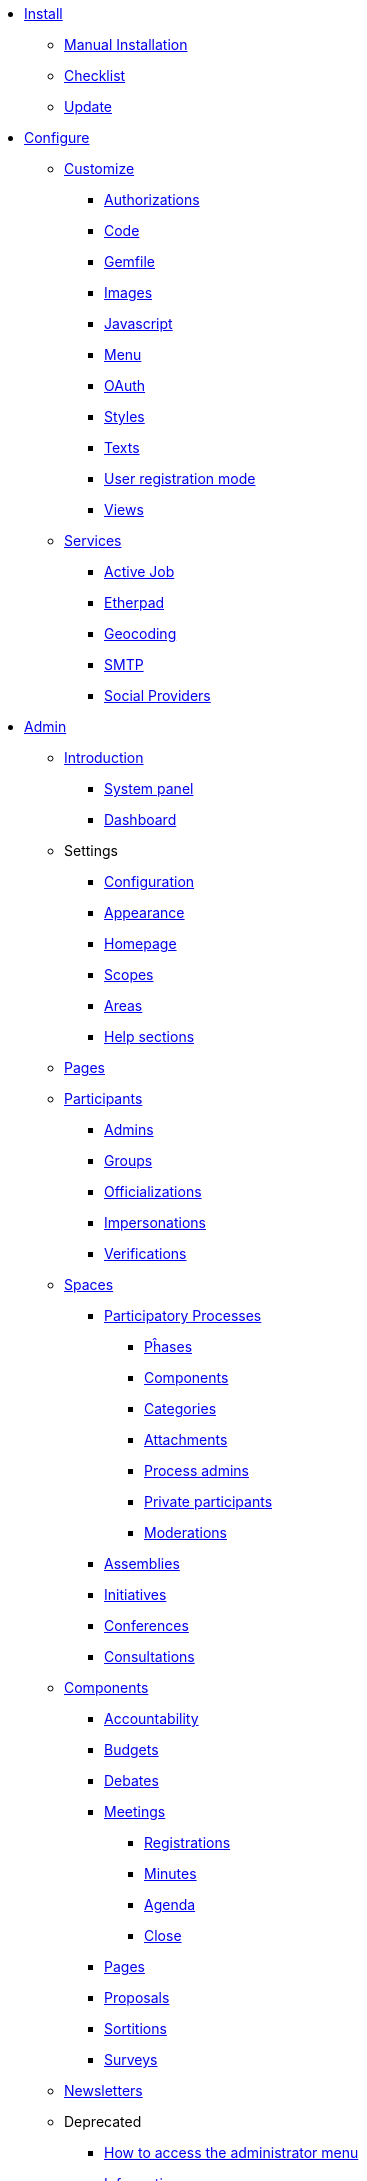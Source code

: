
* xref:install:index.adoc[Install]
** xref:install:manual.adoc[Manual Installation]
** xref:install:checklist.adoc[Checklist]
** xref:install:update.adoc[Update]

* xref:configure:index.adoc[Configure]
** xref:customize:index.adoc[Customize]
*** xref:customize:authorizations.adoc[Authorizations]
*** xref:customize:code.adoc[Code]
*** xref:customize:gemfile.adoc[Gemfile]
*** xref:customize:images.adoc[Images]
*** xref:customize:javascript.adoc[Javascript]
*** xref:customize:menu.adoc[Menu]
*** xref:customize:oauth.adoc[OAuth]
*** xref:customize:styles.adoc[Styles]
*** xref:customize:texts.adoc[Texts]
*** xref:customize:users_registration_mode.adoc[User registration mode]
*** xref:customize:views.adoc[Views]
** xref:configure:services:index.adoc[Services]
*** xref:services:activejob.adoc[Active Job]
*** xref:services:etherpad.adoc[Etherpad]
*** xref:services:geocoding.adoc[Geocoding]
*** xref:services:smtp.adoc[SMTP]
*** xref:services:social_providers.adoc[Social Providers]

* xref:admin:index.adoc[Admin]
** xref:admin:index.adoc[Introduction]
*** xref:admin:system.adoc[System panel]
*** xref:admin:dashboard.adoc[Dashboard]
** Settings
*** xref:admin:configuration.adoc[Configuration]
*** xref:admin:appearance.adoc[Appearance]
*** xref:admin:homepage.adoc[Homepage]
*** xref:admin:scopes.adoc[Scopes]
*** xref:admin:areas.adoc[Areas]
*** xref:admin:help_sections.adoc[Help sections]
** xref:admin:pages.adoc[Pages]
** xref:admin:participants.adoc[Participants]
*** xref:admin:admins.adoc[Admins]
*** xref:admin:groups.adoc[Groups]
*** xref:admin:officializations.adoc[Officializations]
*** xref:admin:impersonations.adoc[Impersonations]
*** xref:admin:verifications.adoc[Verifications]
** xref:admin:spaces.adoc[Spaces]
*** xref:admin:processess.adoc[Participatory Processes]
**** xref:admin:process_phases.adoc[Pĥases]
**** xref:admin:components.adoc[Components]
**** xref:admin:process_categories.adoc[Categories]
**** xref:admin:process_attachments.adoc[Attachments]
**** xref:admin:process_admins.adoc[Process admins]
**** xref:admin:process_private_participants.adoc[Private participants]
**** xref:admin:process_moderations.adoc[Moderations]
*** xref:admin:assemblies.adoc[Assemblies]
*** xref:admin:initiatives.adoc[Initiatives]
*** xref:admin:conferences.adoc[Conferences]
*** xref:admin:consultations.adoc[Consultations]
** xref:admin:components.adoc[Components]
*** xref:admin:component_accountability.adoc[Accountability]
*** xref:admin:component_budgets.adoc[Budgets]
*** xref:admin:component_debates.adoc[Debates]
*** xref:admin:component_meetings.adoc[Meetings]
**** xref:admin:component_meetings_registrations.adoc[Registrations]
**** xref:admin:component_meetings_minutes.adoc[Minutes]
**** xref:admin:component_meetings_agenda.adoc[Agenda]
**** xref:admin:component_meetings_close.adoc[Close]
*** xref:admin:component_pages.adoc[Pages]
*** xref:admin:component_proposals.adoc[Proposals]
*** xref:admin:component_sortitions.adoc[Sortitions]
*** xref:admin:component_surveys.adoc[Surveys]
** xref:admin:newsletters.adoc[Newsletters]
** Deprecated
*** xref:admin:how-to-access-administrator-menu.adoc[How to access the administrator menu]
*** xref:admin:information-pages.adoc[Information pages]

* xref:contribute:index.adoc[Contribute]
** xref:contribute:translations.adoc[Translations]

* xref:develop:index.adoc[Develop]
** xref:develop:guide.adoc[Guide]
*** xref:develop:guide_architecture.adoc[Architecture]
*** xref:develop:guide_changelog.adoc[Changelog]
*** xref:develop:guide_commands.adoc[Commands]
*** xref:develop:guide_development_app.adoc[Development App]
*** xref:develop:guide_git_conventions.adoc[Git conventions]
*** xref:develop:guide_github_projects.adoc[GitHub Projects Workflow]
*** xref:develop:guide_semver.adoc[Semantic Versioning]
** xref:develop:security.adoc[Security]
** xref:develop:index.adoc[Advanced]
*** xref:develop:activity_log.adoc[Activity Log]
*** xref:develop:add_authorizable_action.adoc[Authorizable]
*** xref:develop:adding_fixtures_aka_dummy_content.adoc[Fixtures]
*** xref:develop:api.adoc[API]
*** xref:develop:authorship.adoc[Authorship]
*** xref:develop:components.adoc[Components]
*** xref:develop:content_blocks.adoc[Content Blocks]
*** xref:develop:content_processors.adoc[Content Processors]
*** xref:develop:data-picker.adoc[Data Picker]
*** xref:develop:deploy.adoc[Deploy]
*** xref:develop:docker.adoc[Docker]
*** xref:develop:embeddable.adoc[Embeddable]
*** xref:develop:endorsable.adoc[Endorsable]
*** xref:develop:followers.adoc[Followers]
*** xref:develop:how_to_create_a_module.adoc[Module]
*** xref:develop:how_to_fix_metrics.adoc[Fix Metrics]
*** xref:develop:machine_translations.adoc[Machine Translations]
*** xref:develop:managing_translations_i18n.adoc[i18n]
*** xref:develop:metrics.adoc[Metrics]
*** xref:develop:modules.adoc[Modules]
*** xref:develop:newsletter_templates.adoc[Newsletter Templates]
*** xref:develop:notifications.adoc[Notifications]
*** xref:develop:open-data.adoc[Open Data]
*** xref:develop:permissions.adoc[Permissions]
*** xref:develop:profiling.adoc[Profiling]
*** xref:develop:releases.adoc[Releases]
*** xref:develop:share_tokens.adoc[Share Tokens]
*** xref:develop:testing.adoc[Testing]
*** xref:develop:turbolinks.adoc[Turbolinks]
*** xref:develop:view_hooks.adoc[View Hooks]
*** xref:develop:view_models_aka_cells.adoc[Cells (View Models)]

* Understand
** xref:understand:about.adoc[About]
** xref:understand:background.adoc[Background]
** xref:features:general-description.adoc[Features]
*** xref:features:participatory-spaces.adoc[Participatory spaces]
*** xref:features:components.adoc[Components]
*** xref:features:participants.adoc[Participants]
*** xref:features:general-features.adoc[General features]
// ** xref:understand:governance.adoc[Project governance]
// ** xref:understand:history.adoc[History of the project]
// ** xref:understand:research.adoc[Research]
** xref:understand:social-contract.adoc[Social Contract]
** xref:publications:index.adoc[Publications]
*** xref:publications:catalan.adoc[Catalan]
*** xref:publications:english.adoc[English]
*** xref:publications:french.adoc[French]
*** xref:publications:german.adoc[German]
*** xref:publications:italian.adoc[Italian]
*** xref:publications:spanish.adoc[Spanish]

* xref:whitepaper:index.adoc[Whitepaper]
** xref:whitepaper:decidim-a-brief-overview.adoc[Decidim: a brief overview]

* xref:releases:index.adoc[Release Notes]

* xref:ROOT:governance.adoc[Governance]
